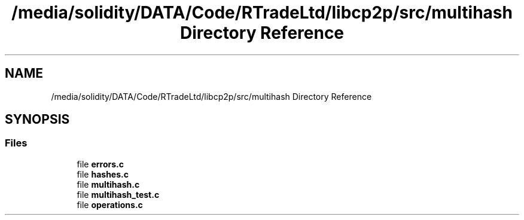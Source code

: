 .TH "/media/solidity/DATA/Code/RTradeLtd/libcp2p/src/multihash Directory Reference" 3 "Thu Aug 6 2020" "libcp2p" \" -*- nroff -*-
.ad l
.nh
.SH NAME
/media/solidity/DATA/Code/RTradeLtd/libcp2p/src/multihash Directory Reference
.SH SYNOPSIS
.br
.PP
.SS "Files"

.in +1c
.ti -1c
.RI "file \fBerrors\&.c\fP"
.br
.ti -1c
.RI "file \fBhashes\&.c\fP"
.br
.ti -1c
.RI "file \fBmultihash\&.c\fP"
.br
.ti -1c
.RI "file \fBmultihash_test\&.c\fP"
.br
.ti -1c
.RI "file \fBoperations\&.c\fP"
.br
.in -1c
